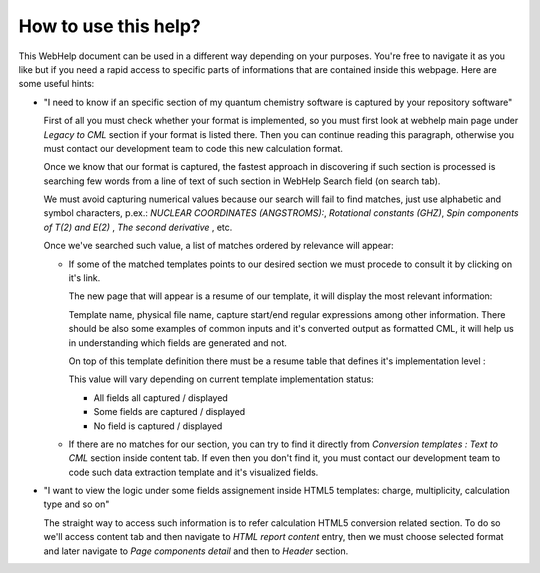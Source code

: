 How to use this help?
=====================

This WebHelp document can be used in a different way depending on your
purposes. You're free to navigate it as you like but if you need a rapid
access to specific parts of informations that are contained inside this
webpage. Here are some useful hints:

-  "I need to know if an specific section of my quantum chemistry
   software is captured by your repository software"

   First of all you must check whether your format is implemented, so
   you must first look at webhelp main page under *Legacy to CML*
   section if your format is listed there. Then you can continue reading
   this paragraph, otherwise you must contact our development team to
   code this new calculation format.

   Once we know that our format is captured, the fastest approach in
   discovering if such section is processed is searching few words from
   a line of text of such section in WebHelp Search field (on search
   tab).

   .. image:: /imgs/searchTab.png

   We must avoid capturing numerical values because our search will fail
   to find matches, just use alphabetic and symbol characters, p.ex.:
   *NUCLEAR COORDINATES (ANGSTROMS):*, *Rotational constants (GHZ)*,
   *Spin components of T(2) and E(2)* , *The second derivative* , etc.

   Once we've searched such value, a list of matches ordered by
   relevance will appear:

   -  If some of the matched templates points to our desired section we
      must procede to consult it by clicking on it's link.

      The new page that will appear is a resume of our template, it will
      display the most relevant information:

      Template name, physical file name, capture start/end regular
      expressions among other information. There should be also some
      examples of common inputs and it's converted output as formatted
      CML, it will help us in understanding which fields are generated
      and not.

      On top of this template definition there must be a resume table
      that defines it's implementation level :

      .. image:: /imgs/implementationLevel.png

      This value will vary depending on current template implementation
      status:

      -  |image1|\ All fields all captured / displayed

      -  |image2|\ Some fields are captured / displayed

      -  |image3|\ No field is captured / displayed

   -  If there are no matches for our section, you can try to find it
      directly from *Conversion templates : Text to CML* section inside
      content tab. If even then you don't find it, you must contact our
      development team to code such data extraction template and it's
      visualized fields.

-  "I want to view the logic under some fields assignement inside HTML5
   templates: charge, multiplicity, calculation type and so on"

   The straight way to access such information is to refer calculation
   HTML5 conversion related section. To do so we'll access content tab
   and then navigate to *HTML report content* entry, then we must choose
   selected format and later navigate to *Page components detail* and
   then to *Header* section.

.. |image1| image:: /imgs/Total.png
.. |image2| image:: /imgs/Partial.png
.. |image3| image:: /imgs/None.png
